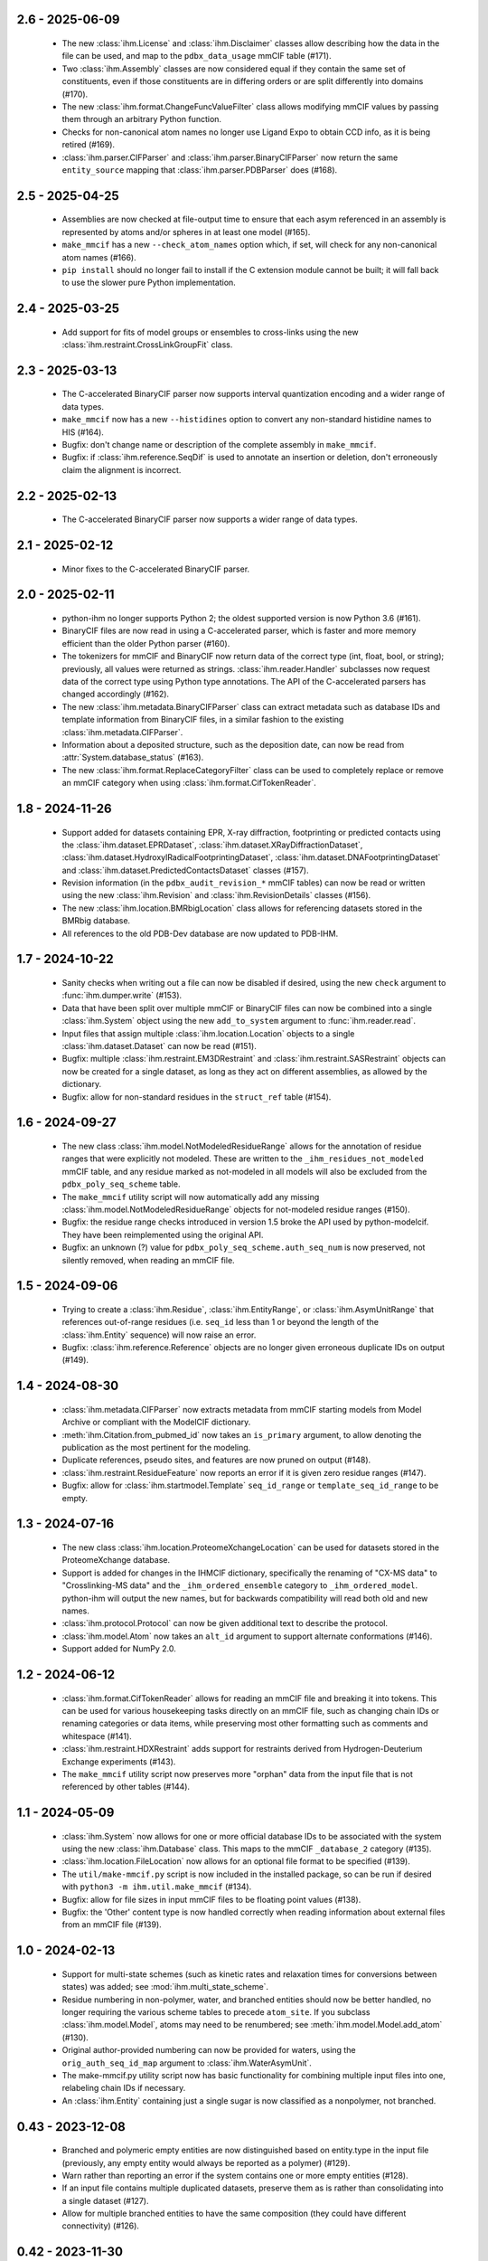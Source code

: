 2.6 - 2025-06-09
================
  - The new :class:`ihm.License` and :class:`ihm.Disclaimer` classes
    allow describing how the data in the file can be used, and map to
    the ``pdbx_data_usage`` mmCIF table (#171).
  - Two :class:`ihm.Assembly` classes are now considered equal if they
    contain the same set of constituents, even if those constituents are
    in differing orders or are split differently into domains (#170).
  - The new :class:`ihm.format.ChangeFuncValueFilter` class allows modifying
    mmCIF values by passing them through an arbitrary Python function.
  - Checks for non-canonical atom names no longer use Ligand Expo to obtain
    CCD info, as it is being retired (#169).
  - :class:`ihm.parser.CIFParser` and :class:`ihm.parser.BinaryCIFParser`
    now return the same ``entity_source`` mapping that
    :class:`ihm.parser.PDBParser` does (#168).

2.5 - 2025-04-25
================
  - Assemblies are now checked at file-output time to ensure that each
    asym referenced in an assembly is represented by atoms and/or spheres
    in at least one model (#165).
  - ``make_mmcif`` has a new ``--check_atom_names`` option which, if set,
    will check for any non-canonical atom names (#166).
  - ``pip install`` should no longer fail to install if the C extension
    module cannot be built; it will fall back to use the slower pure Python
    implementation.

2.4 - 2025-03-25
================
  - Add support for fits of model groups or ensembles to cross-links
    using the new :class:`ihm.restraint.CrossLinkGroupFit` class.

2.3 - 2025-03-13
================
  - The C-accelerated BinaryCIF parser now supports interval quantization
    encoding and a wider range of data types.
  - ``make_mmcif`` now has a new ``--histidines`` option to convert any
    non-standard histidine names to HIS (#164).
  - Bugfix: don't change name or description of the complete assembly
    in ``make_mmcif``.
  - Bugfix: if :class:`ihm.reference.SeqDif` is used to annotate an
    insertion or deletion, don't erroneously claim the alignment is incorrect.

2.2 - 2025-02-13
================
  - The C-accelerated BinaryCIF parser now supports a wider range of data types.

2.1 - 2025-02-12
================
  - Minor fixes to the C-accelerated BinaryCIF parser.

2.0 - 2025-02-11
================
  - python-ihm no longer supports Python 2; the oldest supported version
    is now Python 3.6 (#161).
  - BinaryCIF files are now read in using a C-accelerated parser, which is
    faster and more memory efficient than the older Python parser (#160).
  - The tokenizers for mmCIF and BinaryCIF now return data of the correct
    type (int, float, bool, or string); previously, all values were returned
    as strings. :class:`ihm.reader.Handler` subclasses now request data of
    the correct type using Python type annotations. The API of the
    C-accelerated parsers has changed accordingly (#162).
  - The new :class:`ihm.metadata.BinaryCIFParser` class can extract metadata
    such as database IDs and template information from BinaryCIF files, in
    a similar fashion to the existing :class:`ihm.metadata.CIFParser`.
  - Information about a deposited structure, such as the deposition date,
    can now be read from :attr:`System.database_status` (#163).
  - The new :class:`ihm.format.ReplaceCategoryFilter` class can be used to
    completely replace or remove an mmCIF category when using
    :class:`ihm.format.CifTokenReader`.

1.8 - 2024-11-26
================
  - Support added for datasets containing EPR, X-ray diffraction, footprinting
    or predicted contacts using the :class:`ihm.dataset.EPRDataset`,
    :class:`ihm.dataset.XRayDiffractionDataset`,
    :class:`ihm.dataset.HydroxylRadicalFootprintingDataset`,
    :class:`ihm.dataset.DNAFootprintingDataset` and
    :class:`ihm.dataset.PredictedContactsDataset` classes (#157).
  - Revision information (in the ``pdbx_audit_revision_*`` mmCIF tables)
    can now be read or written using the new :class:`ihm.Revision`
    and :class:`ihm.RevisionDetails` classes (#156).
  - The new :class:`ihm.location.BMRbigLocation` class allows for
    referencing datasets stored in the BMRbig database.
  - All references to the old PDB-Dev database are now updated to PDB-IHM.

1.7 - 2024-10-22
================
  - Sanity checks when writing out a file can now be disabled if desired,
    using the new ``check`` argument to :func:`ihm.dumper.write` (#153).
  - Data that have been split over multiple mmCIF or BinaryCIF files can now
    be combined into a single :class:`ihm.System` object using the new
    ``add_to_system`` argument to :func:`ihm.reader.read`.
  - Input files that assign multiple :class:`ihm.location.Location` objects
    to a single :class:`ihm.dataset.Dataset` can now be read (#151).
  - Bugfix: multiple :class:`ihm.restraint.EM3DRestraint` and
    :class:`ihm.restraint.SASRestraint` objects can now be created for a
    single dataset, as long as they act on different assemblies, as allowed
    by the dictionary.
  - Bugfix: allow for non-standard residues in the ``struct_ref`` table (#154).

1.6 - 2024-09-27
================
  - The new class :class:`ihm.model.NotModeledResidueRange` allows for
    the annotation of residue ranges that were explicitly not modeled.
    These are written to the ``_ihm_residues_not_modeled`` mmCIF table,
    and any residue marked as not-modeled in all models will also be
    excluded from the ``pdbx_poly_seq_scheme`` table.
  - The ``make_mmcif`` utility script will now automatically add any
    missing :class:`ihm.model.NotModeledResidueRange` objects for
    not-modeled residue ranges (#150).
  - Bugfix: the residue range checks introduced in version 1.5 broke the
    API used by python-modelcif. They have been reimplemented using the
    original API.
  - Bugfix: an unknown (?) value for ``pdbx_poly_seq_scheme.auth_seq_num``
    is now preserved, not silently removed, when reading an mmCIF file.

1.5 - 2024-09-06
================
  - Trying to create a :class:`ihm.Residue`, :class:`ihm.EntityRange`, or
    :class:`ihm.AsymUnitRange` that references out-of-range residues (i.e.
    ``seq_id`` less than 1 or beyond the length of the :class:`ihm.Entity`
    sequence) will now raise an error.
  - Bugfix: :class:`ihm.reference.Reference` objects are no longer given
    erroneous duplicate IDs on output (#149).

1.4 - 2024-08-30
================
  - :class:`ihm.metadata.CIFParser` now extracts metadata from mmCIF starting
    models from Model Archive or compliant with the ModelCIF dictionary.
  - :meth:`ihm.Citation.from_pubmed_id` now takes an ``is_primary`` argument,
    to allow denoting the publication as the most pertinent for the modeling.
  - Duplicate references, pseudo sites, and features are now pruned on
    output (#148).
  - :class:`ihm.restraint.ResidueFeature` now reports an error if it is
    given zero residue ranges (#147).
  - Bugfix: allow for :class:`ihm.startmodel.Template` ``seq_id_range``
    or ``template_seq_id_range`` to be empty.

1.3 - 2024-07-16
================
  - The new class :class:`ihm.location.ProteomeXchangeLocation` can be used
    for datasets stored in the ProteomeXchange database.
  - Support is added for changes in the IHMCIF dictionary, specifically
    the renaming of "CX-MS data" to "Crosslinking-MS data" and the
    ``_ihm_ordered_ensemble`` category to ``_ihm_ordered_model``. python-ihm
    will output the new names, but for backwards compatibility will read both
    old and new names.
  - :class:`ihm.protocol.Protocol` can now be given additional text to
    describe the protocol.
  - :class:`ihm.model.Atom` now takes an ``alt_id`` argument to support
    alternate conformations (#146).
  - Support added for NumPy 2.0.

1.2 - 2024-06-12
================
  - :class:`ihm.format.CifTokenReader` allows for reading an mmCIF file
    and breaking it into tokens. This can be used for various housekeeping
    tasks directly on an mmCIF file, such as changing chain IDs or renaming
    categories or data items, while preserving most other formatting such
    as comments and whitespace (#141).
  - :class:`ihm.restraint.HDXRestraint` adds support for restraints
    derived from Hydrogen-Deuterium Exchange experiments (#143).
  - The ``make_mmcif`` utility script now preserves more "orphan" data from
    the input file that is not referenced by other tables (#144).

1.1 - 2024-05-09
================
  - :class:`ihm.System` now allows for one or more official database IDs to
    be associated with the system using the new :class:`ihm.Database` class.
    This maps to the mmCIF ``_database_2`` category (#135).
  - :class:`ihm.location.FileLocation` now allows for an optional file format
    to be specified (#139).
  - The ``util/make-mmcif.py`` script is now included in the installed package,
    so can be run if desired with ``python3 -m ihm.util.make_mmcif`` (#134).
  - Bugfix: allow for file sizes in input mmCIF files to be floating point
    values (#138).
  - Bugfix: the 'Other' content type is now handled correctly when reading
    information about external files from an mmCIF file (#139).

1.0 - 2024-02-13
================
  - Support for multi-state schemes (such as kinetic rates and relaxation
    times for conversions between states) was added;
    see :mod:`ihm.multi_state_scheme`.
  - Residue numbering in non-polymer, water, and branched entities should
    now be better handled, no longer requiring the various scheme tables
    to precede ``atom_site``. If you subclass :class:`ihm.model.Model`, atoms
    may need to be renumbered; see :meth:`ihm.model.Model.add_atom` (#130).
  - Original author-provided numbering can now be provided for waters,
    using the ``orig_auth_seq_id_map`` argument to :class:`ihm.WaterAsymUnit`.
  - The make-mmcif.py utility script now has basic functionality for
    combining multiple input files into one, relabeling chain IDs if necessary.
  - An :class:`ihm.Entity` containing just a single sugar is now classified
    as a nonpolymer, not branched.

0.43 - 2023-12-08
=================
  - Branched and polymeric empty entities are now distinguished
    based on entity.type in the input file (previously, any empty
    entity would always be reported as a polymer) (#129).
  - Warn rather than reporting an error if the system contains
    one or more empty entities (#128).
  - If an input file contains multiple duplicated datasets, preserve
    them as is rather than consolidating into a single dataset (#127).
  - Allow for multiple branched entities to have the same composition
    (they could have different connectivity) (#126).

0.42 - 2023-11-30
=================
  - The :class:`ihm.metadata.CIFParser` class now parses Modeller-specific
    CIF categories to add information about software and templates for
    Modeller-generated mmCIF starting models.
  - Basic support for original author-provided residue numbering is now
    provided in the :class:`ihm.AsymUnit` class with a new
    ``orig_auth_seq_id_map`` argument. This information is read from and
    written to the various mmCIF tables such as ``pdbx_poly_seq_scheme``
    (#124).

0.41 - 2023-10-02
=================
  - More complete support for oligosaccharides, in particular correct
    numbering for atoms in `atom_site`, and the addition of some
    data items to the output which are required for full
    dictionary compliance.

0.40 - 2023-09-25
=================
  - Basic support for oligosaccharides is now provided. New classes are
    provided to describe saccharide chemical components
    (:class:`ihm.SaccharideChemComp` and subclasses). Unlike polymers and
    non-polymers, oligosaccharides can be branched, and a new
    :class:`ihm.BranchLink` class allows the linkage between individual
    components to be described.
  - A summary report of the system can now be produced by calling
    :meth:`ihm.System.report`. This can help to reveal errors or
    inconsistencies, and will warn about missing data that may not be
    technically required for a compliant mmCIF file, but is usually
    expected to be present.
  - :class:`ihm.metadata.MRCParser` now uses the new EMDB API to extract
    version information and details for electron density map datasets.
  - RPM packages are now available for recent versions of Fedora and
    RedHat Enterprise Linux.

0.39 - 2023-08-04
=================
  - :class:`ihm.location.DatabaseLocation` no longer accepts a ``db_name``
    parameter. Derived classes (such as :class:`ihm.location.PDBLocation`)
    should be used instead; the base class should only be used for "other"
    databases that are not described in the IHM dictionary (#116).
  - Bugfix: AlphaFold models in PDB format are no longer categorized by
    :class:`ihm.metadata.PDBParser` as being deposited in the PDB database
    with an empty accession code.

0.38 - 2023-05-26
=================
  - Convenience classes are added to describe datasets stored in
    the Model Archive, iProX, and AlphaFoldDB repositories
    (:class:`ihm.location.ModelArchiveLocation`,
    :class:`ihm.location.IProXLocation`, and
    :class:`ihm.location.AlphaFoldDBLocation` respectively).
  - The new class :class:`ihm.metadata.CIFParser` can be used to extract
    metadata from starting models in mmCIF format. It is currently in
    development and only supports model metadata from PDB or Model Archive
    at this time.
  - Line wrapping of output mmCIF files can now be turned if desired using
    :func:`ihm.dumper.set_line_wrap` (by default files are wrapped to 80
    characters if possible).
  - The make-mmcif.py utility script now allows for the name of the output
    mmCIF file to be overridden (#115).


0.37 - 2023-02-03
=================
  - Convenience classes are added to describe ensemble FRET datasets
    (:class:`ihm.dataset.EnsembleFRETDataset`) and datasets stored in
    the jPOSTrepo repository (:class:`ihm.location.JPOSTLocation`).
  - Related depositions can now be grouped using the :class:`ihm.Collection`
    class (#108).
  - The :class:`ihm.model.Ensemble` class has a new ``superimposed`` attribute
    to indicate whether the grouped models are structurally aligned.

0.36 - 2023-01-25
=================
  - When reading a file that references external files, preserve any
    information on the size of those files (#104).
  - When reading a file containing models not in a model group, preserve
    any information on the number of models deposited (#105).
  - Bugfix: :func:`ihm.dictionary.read` now correctly handles dictionaries
    that define a category after data items in that category (#107).

0.35 - 2022-09-16
=================
  - Author names now use PDB style ("Lastname, A.B.") by default rather
    than PubMed style ("Lastname AB") (#95).
  - Asyms containing multiple water molecules should now be correctly
    handled (previously every water molecule in the output ``atom_site``
    table  was given the same ``auth_seq_id``). Use the new
    :class:`ihm.WaterAsymUnit` to create an asym containing waters (#98).
  - Masses for all elements are now included, so that
    ``_entity.formula_weight`` can be correctly populated for ligands (#99).
  - Bugfix: :class:`ihm.analysis.Analysis` objects are now read correctly
    from input files when two objects share the same ID but are part
    of different protocols (#101).

0.34 - 2022-08-03
=================
  - Strings that start with STAR reserved words such as ``stop_`` are now
    quoted to help some readers such as the GEMMI library
    (ihmwg/python-modelcif#25).
  - If an input file defines a chemical descriptor with an empty name
    but also defines ``linker_type``, use that to fill in the name (#91).
  - :class:`ihm.ChemComp` now allows for chemical components to be defined
    in a chemical component dictionary (CCD) outside of the wwPDB CCD. This
    is not used in python-ihm itself but can be used in python-modelcif.
  - Bugfix: if a read mmCIF file defines a complete assembly, do not overwrite
    its name and description on output (#92).
  - Bugfix: only allow clustering methods/features that are supported by
    the underlying IHM dictionary for :class:`ihm.model.Ensemble` (#94).
  - Bugfix: categories such as ``_struct`` that are not typically looped
    now support multi-line strings (ihmwg/python-modelcif#27).

0.33 - 2022-06-27
=================
  - Improve reading of mmCIF files with incomplete data (#86, #87) or with
    categories in an unexpected order (#85).
  - Bugfix: fix sanity check for multiple atoms with the same atom_id and
    seq_id to handle bulk water (where such duplicates are OK) (#88).

0.32 - 2022-05-31
=================
  - :class:`ihm.protocol.Step` now takes an ``ensemble`` flag, to indicate
    whether the modeling involved an ensemble, and which defaults to True if
    the system contains at least one :class:`ihm.model.Ensemble` (#83).
  - When reading an incomplete mmCIF file, such as that generated by some
    versions of PyMOL, python-ihm will now fill in missing entity-related
    information by guessing the sequence from the atom_site table (#67).
  - Bugfix: :class:`ihm.flr.RefMeasurementGroup` objects are now read
    from mmCIF files correctly.

0.31 - 2022-04-14
=================
  - The :class:`ihm.dumper.IgnoreVariant` class can now be used to exclude
    selected categories from the mmCIF/BinaryCIF output.
  - The _pdbx_nonpoly_scheme CIF table should now fully comply with the
    PDBx dictionary.
  - Atoms are now checked at file-output time to ensure that a given model
    chain does not contain multiple atoms with the same atom_id and
    seq_id (#81).

0.30 - 2022-04-05
=================
  - Add support for a long description of the system (like an abstract)
    using struct.pdbx_model_details (#80).
  - Bugfix: correctly read mmCIF files with missing entity.type.

0.29 - 2022-04-01
=================
  - Output mmCIF files containing non-polymers should now validate against
    the PDBx dictionary (#76).
  - Bugfix: non-polymers that are erroneously marked as polymers in
    the input mmCIF can now be read in without causing a Python
    exception (#78).
  - Bugfix: strings starting with an underscore (e.g. chain names) are now
    quoted in mmCIF output to conform to the CIF syntax (#75).

0.28 - 2022-03-21
=================
  - :class:`ihm.Citation` now takes a ``is_primary`` argument, which can
    be used to denote the most pertinent publication for the modeling.
  - Improved support for non-standard residues, and for standard amino acids
    used as nonpolymers.

0.27 - 2022-01-27
=================
  - Minor documentation improvements.
  - Add support for the _struct.pdbx_structure_determination_methodology
    mmCIF data item.

0.26 - 2022-01-12
=================
  - :func:`ihm.dumper.write` and :func:`ihm.reader.read` both now take
    a ``variant`` argument which can be used to control the set of tables
    that are read/written. This can be used by other libraries (such as
    python-ma) to support other mmCIF extensions.

0.25 - 2021-12-03
=================
  - :func:`ihm.dictionary.Dictionary.validate` will now report errors for
    any keywords or categories in the file that are not present in the
    dictionary.
  - :class:`ihm.LPeptideAlphabet` now supports the ASX and GLX ambiguous
    residue types.

0.24 - 2021-12-01
=================
  - :class:`ihm.AsymUnit` now supports insertion codes in its
    ``auth_seq_id_map``. The target of this mapping can either be an
    author-provided residue number (as previously) or a 2-element tuple
    containing this number and an insertion code.
  - :class:`ihm.AsymUnit` now allows the PDB or author-provided strand/chain ID
    to be different from the regular ID.
  - Bugfix: if two :class:`ihm.dictionary.Dictionary` objects both contain
    information about a given category, adding the two dictionaries together
    now combines the category information, rather than just using that from
    one dictionary.
  - Bugfix: :class:`ihm.dictionary.Dictionary` should now be able to validate
    BinaryCIF files containing integer or float values (#66).

0.23 - 2021-11-01
=================
  - Bugfix: _struct_ref.pdbx_seq_one_letter_code is now treated as the subset
    of the reference (e.g. UniProt) sequence that overlaps with our Entities,
    not the entire sequence (#64).

0.22 - 2021-10-22
=================
  - The :class:`ihm.Software` class now allows a citation for the software
    to be provided.
  - A new :mod:`ihm.citations` module contains citations for some packages
    that are commonly used in integrative modeling.

0.21 - 2021-07-14
=================
  - BinaryCIF files now use UTF8 msgpack strings for all text, rather than
    raw bytes. This should make python-ihm's BinaryCIF files interoperable
    with those used by, e.g., CoordinateServer.
  - Output mmCIF files now include author-provided numbering (auth_seq_id)
    for atoms in the atom_site table. This should help packages that don't
    read the pdbx_poly_seq_scheme table to show the desired residue
    numbering (#61).

0.20 - 2021-05-06
=================
  - Support for Python 2.6 has been dropped. The library needs Python 2.7
    or Python 3.
  - Bugfix: correctly read in multiline reference sequence one-letter codes.
  - Bugfix: the reader is now more tolerant of omitted or unknown values
    (. or ?) in input mmCIF files.

0.19 - 2021-04-16
=================
  - A convenience class is added to describe datasets stored in the
    ProXL database (:class:`ihm.location.ProXLLocation`).

0.18 - 2020-11-06
=================
  - Update to match latest FLR dictionary.
  - Add a simple utility (util/make-mmcif.py) to make a minimal compliant
    IHM mmCIF file, given an mmCIF file (potentially just coordinates) as input.
  - Bugfix: the full residue range spanned by a starting model is now reported,
    rather than just the subset that is mapped to one or more templates (#55).
  - Bugfix: handle TrEMBL UniProt sequences (#57).

0.17 - 2020-07-10
=================
  - Convenience classes are added to describe hydrogen/deuterium exchange
    data (:class:`ihm.dataset.HDXDataset`) and datasets stored in the
    PDB-Dev database (:class:`ihm.location.PDBDevLocation`).
  - Multiple :class:`ihm.restraint.CrossLinkPseudoSite` objects can now
    be assigned to a given :class:`ihm.restraint.CrossLink`.
  - Bugfix: the :class:`ihm.dataset.Dataset` base class now has a type
    of "Other" rather than "unspecified" to conform with the latest
    IHM dictionary.

0.16 - 2020-05-29
=================
  - :func:`ihm.reader.read` no longer discards models read from non-IHM mmCIF
    files; they are instead placed in their own :class:`ihm.model.ModelGroup`.
  - Bugfix: both the pure Python and C-accelerated mmCIF readers are now more
    robust, able to handle files in binary mode (e.g. from opening a URL)
    and in Unicode (mmCIF files are supposed to be ASCII but python-ihm should
    handle any encoding Python supports).

0.15 - 2020-04-14
=================
  - :class:`ihm.dataset.Dataset` objects that derive from another dataset
    can now record any transformation involved; see
    :class:`ihm.dataset.TransformedDataset`.
  - :class:`ihm.metadata.PDBParser` now extracts basic metadata from
    PDB files generated by SWISS-MODEL.
  - An :class:`ihm.Entity` can now be linked to one or more reference databases
    (e.g. UniProt). See the classes in the :mod:`ihm.reference` module.

0.14 - 2020-02-26
=================
 - A cross-link can now use pseudo sites to represent one or both ends of the
   link. The new :class:`ihm.restraint.CrossLinkPseudoSite` object is used
   when the end of the cross-link is not represented in the model but its
   position is known (e.g. it may have been approximated given the position
   of nearby residues).
 - :class:`ihm.restraint.PseudoSiteFeature` now references an underlying
   :class:`ihm.restraint.PseudoSite`, allowing a single pseudo site to be
   shared between a feature and a cross-link if desired.
 - :class:`ihm.model.Ensemble` now supports describing subsamples from which
   the ensemble was constructed; see :class:`ihm.model.Subsample`.
 - Bugfix: :meth:`ihm.Citation.from_pubmed_id` now works correctly when the
   journal volume or page range are empty, or the page "range" is just a
   single page.

0.13 - 2019-11-14
=================
 - :func:`ihm.reader.read` has a new optional ``reject_old_file`` argument.
   If set, it will raise an exception if asked to read a file that conforms
   to too old a version of the IHM extension dictionary.
 - Definitions for the DHSO and BMSO cross-linkers are now provided in the
   :mod:`ihm.cross_linkers` module.

0.12 - 2019-10-16
=================
 - :class:`ihm.restraint.ResidueFeature` objects can now act on one or
   more :class:`Residue` objects, which act equivalently to
   1-residue ranges (:class:`AsymUnitRange` or :class:`EntityRange`).
 - The new :class:`ihm.dataset.GeneticInteractionsDataset` class and the
   ``mic_value`` argument to :class:`ihm.restraint.DerivedDistanceRestraint`
   can be used to represent restraints from genetic interactions, such as
   point-mutant epistatic miniarray profile (pE-MAP) data.

0.11 - 2019-09-05
=================
 - :class:`ihm.Assembly` objects can now only contain :class:`AsymUnit`
   and :class:`AsymUnitRange` objects (not :class:`Entity` or
   :class:`EntityRange`).
 - Bugfix: ensembles that don't reference a :class:`ihm.model.ModelGroup`
   no longer cause the reader to create bogus empty model groups.

0.10 - 2019-07-09
=================
 - Features (:class:`ihm.restraint.AtomFeature`,
   :class:`ihm.restraint.ResidueFeature`, and
   :class:`ihm.restraint.NonPolyFeature`), which previously could select part
   or all of an :class:`ihm.AsymUnit`, can now also select parts of an
   :class:`Entity`. A restraint acting on an entity-feature is assumed
   to apply to all instances of that entity.

0.9 - 2019-05-31
================
 - Add support for the latest version of the IHM dictionary.

0.8 - 2019-05-28
================
 - :func:`ihm.reader.read` can now be asked to warn if it encounters
   categories or keywords in the mmCIF or BinaryCIF file that it doesn't
   know about (and will ignore).
 - Predicted contacts (:class:`ihm.restraint.PredictedContactRestraint`)
   are now supported.
 - :func:`ihm.reader.read` will now read starting model coordinates and
   sequence difference information into the
   :class:`ihm.startmodel.StartingModel` class. Applications that don't require
   coordinates can instruct the reader to ignore them with the new
   `read_starting_model_coord` flag.
 - The new :mod:`ihm.flr` module allows for information from
   Fluorescence / FRET experiments to be stored. This follows the definitions
   in the `FLR dictionary <https://github.com/ihmwg/FLR-dictionary/>`_.

0.7 - 2019-04-24
================
 - Authors of the mmCIF file itself (`_audit_author` category) can now be
   set by manipulating :attr:`ihm.System.authors`. (If this list is empty on
   output, the set of all citation authors is used instead, as before.)
 - Any grants that supported the modeling can now be listed in
   :attr:`ihm.System.grants`.
 - A copy of `SWIG <https://www.swig.org/>`_ is no longer needed to install
   releases of python-ihm via `pip` as pre-generated SWIG outputs are
   included in the PyPI package. SWIG is still needed to build directly
   from source code though.

0.6 - 2019-03-22
================
 - :class:`Entity` now takes an optional :class:`ihm.source.Source` object to
   describe the method by which the sample for the entity was produced.
   :class:`ihm.metadata.PDBParser` will also extract this information
   from input PDB files.
 - :func:`ihm.reader.read` and :func:`ihm.dumper.write` now support reading
   or writing additional user-defined mmCIF categories.

0.5 - 2019-01-17
================
 - :class:`ihm.restraint.CrossLinkRestraint` now takes an
   :class:`ihm.ChemDescriptor` object rather than the name of the cross-linker
   used. This allows the use of novel cross-linkers (beyond those currently
   listed in a fixed enumeration in the IHM dictionary).
   :class:`ihm.ChemDescriptor` allows for the chemical structure of the
   cross-linker to be uniquely specified, as a SMILES or INCHI string.
   The :mod:`ihm.cross_linkers` module provides chemical descriptors for
   some commonly-used cross-linkers.
 - Pseudo sites are now supported. :class:`ihm.restraint.PseudoSiteFeature`
   allows points or spheres with arbitrary coordinates to be designated as
   features, which can then be used in
   :class:`ihm.restraint.DerivedDistanceRestraint`.

0.4 - 2018-12-17
================
 - Certain restraints can now be grouped using the
   :class:`ihm.restraint.RestraintGroup` class. Due to limitations of the
   underlying dictionary, this only works for some restraint types (currently
   only :class:`ihm.restraint.DerivedDistanceRestraint`) and all restraints
   in the group must be of the same type.
 - Bugfix: the model's representation (see :mod:`ihm.representation`)
   need not be a strict subset of the model's :class:`ihm.Assembly`. However,
   any :class:`ihm.model.Atom` or :class:`ihm.model.Sphere` objects must be
   covered by both the representation and the model's :class:`ihm.Assembly`.
 - Bugfix: the reader no longer fails to read files that contain
   _entity.formula_weight.

0.3 - 2018-11-21
================

 - The library now includes basic support for nonpolymers and water molecules.
   In addition to the previous support for polymers (amino or nucleic acid
   chains), :class:`ihm.Entity` objects can now comprise ligands, water
   molecules, and user-defined chemical components.
 - The library can now read mmCIF dictionaries and validate mmCIF or BinaryCIF
   files against them. See :mod:`ihm.dictionary`.
 - Any :class:`ihm.model.Atom` or :class:`ihm.model.Sphere` objects are now
   checked against the model's representation (see :mod:`ihm.representation`);
   for example, an :class:`ihm.model.Atom` must correspond to an
   :class:`ihm.representation.AtomicSegment`. The representation in turn must
   be a subset of the model's :class:`ihm.Assembly`.
 - More examples are now provided, of creating and using non-standard residue
   types (chemical components); representing nonpolymers; and using the C
   mmCIF parser in other C programs.

0.2 - 2018-09-06
================

 - This release should fix installation of the package using pip:
   `pip install ihm` should now work correctly.

0.1 - 2018-09-06
================

 - First stable release. This provides largely complete support for the current
   version of the wwPDB IHM mmCIF extension dictionary, and will read and
   write mmCIF and BinaryCIF files that are compliant with the PDBx and
   IHM dictionaries.

